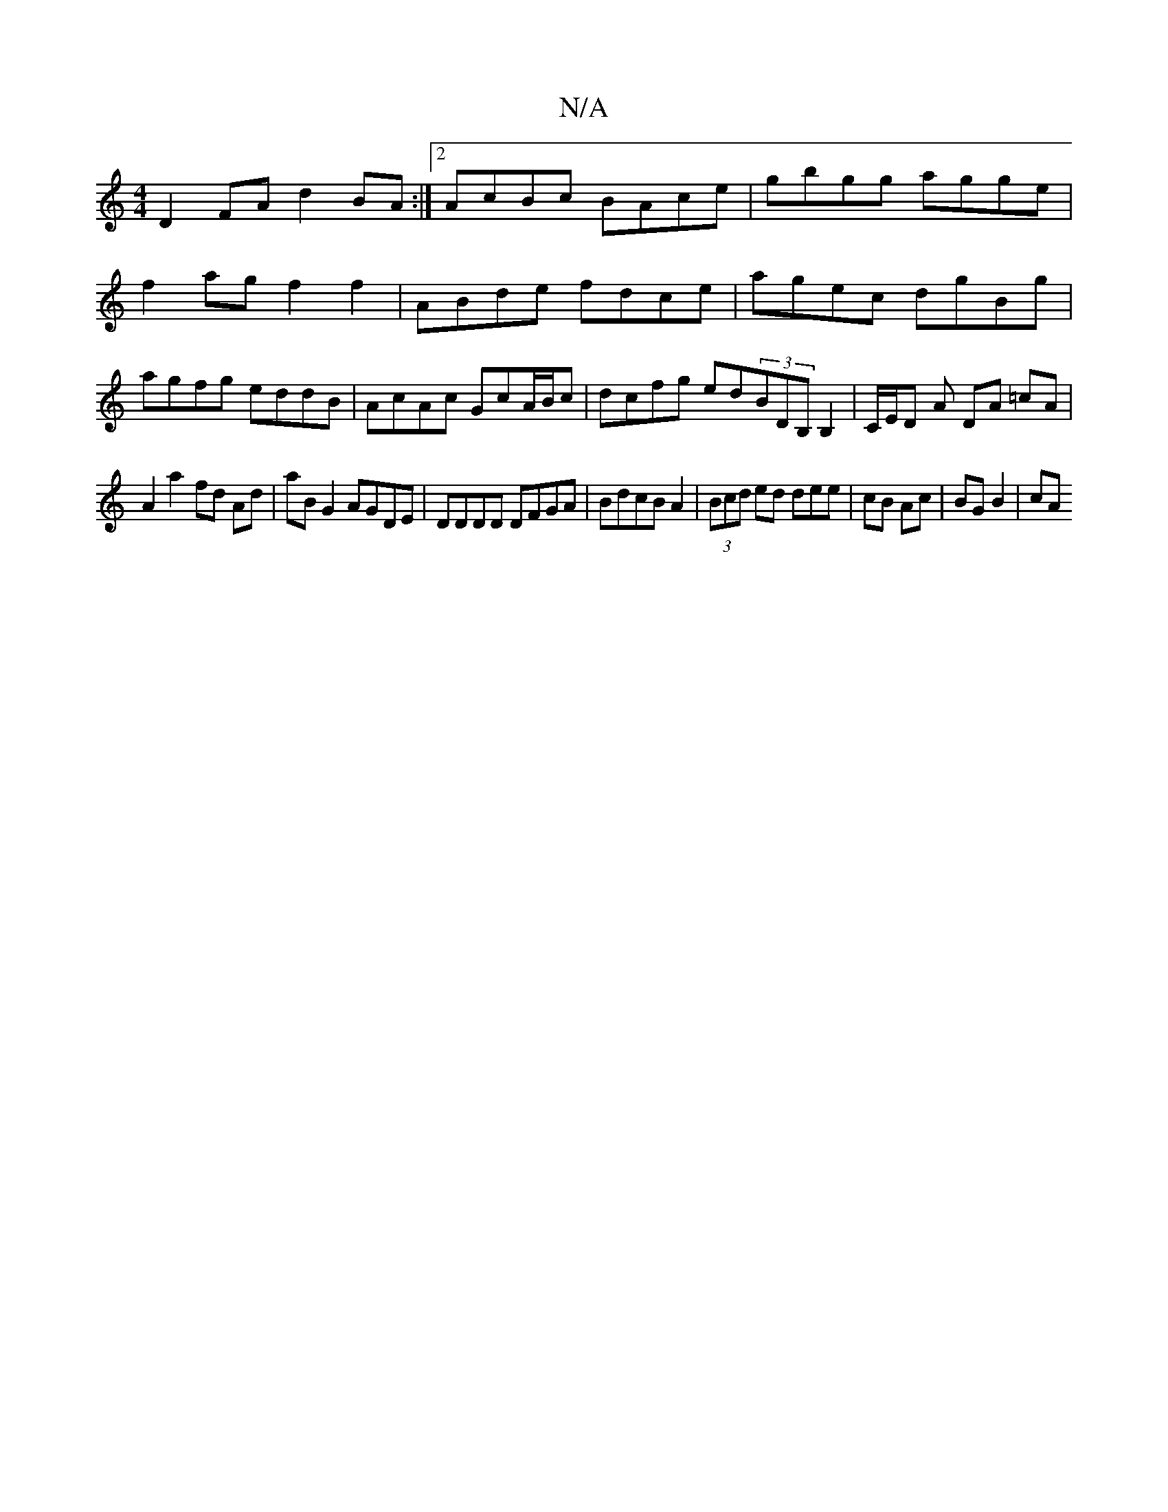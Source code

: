 X:1
T:N/A
M:4/4
R:N/A
K:Cmajor
D2FA d2BA:|2 AcBc BAce|gbgg agge|f2ag f2 f2|ABde fdce|agec dgBg|agfg eddB|AcAc GcA/B/c|dcfg ed(3BDB,B,2|C/E/D- A DA =cA |
A2 a2 fd Ad | aB G2 AGDE | DDDD DFGA | BdcB A2 |(3Bcd ed dee|cB Ac | BG B2|cA 